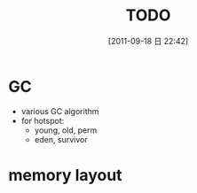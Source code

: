 #+POSTID: 112
#+DATE: [2011-09-18 日 22:42]
#+OPTIONS: toc:nil num:nil todo:nil pri:nil tags:nil ^:nil TeX:nil
#+TAGS:
#+DESCRIPTION:
#+TITLE: TODO
* GC
  - various GC algorithm
  - for hotspot:
    - young, old, perm
    - eden, survivor
* memory layout


    
